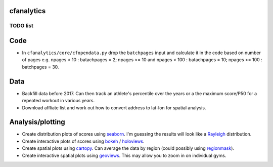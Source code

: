 cfanalytics 
-----------

TODO list
=========

Code
----
- In ``cfanalytics/core/cfopendata.py`` drop the ``batchpages`` input and calculate it in the code based on number of pages e.g. npages < 10 : batachpages = 2; npages >= 10 and npages < 100 : batachpages = 10; npages >= 100 : batchpages = 30.

Data
----
- Backfill data before 2017. Can then track an athlete's percentile over the years or a the maximum score/P50 for a repeated workout in various years.
- Download affliate list and work out how to convert address to lat-lon for spatial analysis.

Analysis/plotting
-----------------
- Create distribution plots of scores using `seaborn <https://seaborn.pydata.org/>`__. I'm guessing the results will look like a `Rayleigh <https://en.wikipedia.org/wiki/Rayleigh_distribution>`__ distribution.
- Create interactive plots of scores using `bokeh <https://bokeh.pydata.org/en/latest/>`__ / `holoviews <http://holoviews.org/>`__.
- Create spatial plots using `cartopy <http://scitools.org.uk/cartopy/docs/latest/index.html>`__. Can average the data by region (could possibly using `regionmask <http://regionmask.readthedocs.io/en/stable/index.html>`__).
- Create interactive spatial plots using `geoviews <http://geo.holoviews.org/>`__. This may allow you to zoom in on individual gyms.